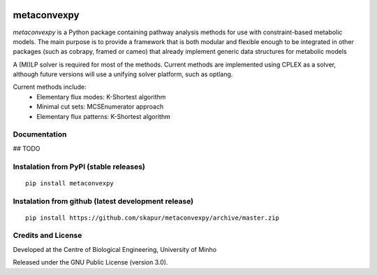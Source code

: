 |DOI| |License| |PyPI version| |Documentation Status|

metaconvexpy
============

*metaconvexpy* is a Python package containing pathway analysis methods
for use with constraint-based metabolic models. The main purpose is to
provide a framework that is both modular and flexible enough to be
integrated in other packages (such as cobrapy, framed or cameo) that
already implement generic data structures for metabolic models

A (MI)LP solver is required for most of the methods. Current methods are
implemented using CPLEX as a solver, although future versions will use
a unifying solver platform, such as optlang.

Current methods include:
   -  Elementary flux modes: K-Shortest algorithm
   -  Minimal cut sets: MCSEnumerator approach
   -  Elementary flux patterns: K-Shortest algorithm


Documentation
~~~~~~~~~~~~~

## TODO

Instalation from PyPI (stable releases)
~~~~~~~~~~~~~~~~~~~~~~~~~~~~~~~~~~~~~~~

::

    pip install metaconvexpy

Instalation from github (latest development release)
~~~~~~~~~~~~~~~~~~~~~~~~~~~~~~~~~~~~~~~~~~~~~~~~~~~~

::

    pip install https://github.com/skapur/metaconvexpy/archive/master.zip

Credits and License
~~~~~~~~~~~~~~~~~~~

Developed at the Centre of Biological Engineering, University of Minho

Released under the GNU Public License (version 3.0).

.. |DOI| image:: https://zenodo.org/badge/DOI/10.5281/zenodo.240430.svg
   :target: https://doi.org/10.5281/zenodo.240430
.. |License| image:: https://img.shields.io/badge/license-GPL%20v3.0-blue.svg
   :target: https://opensource.org/licenses/GPL-3.0
.. |PyPI version| image:: https://badge.fury.io/py/metaconvexpy.svg
   :target: https://badge.fury.io/py/metaconvexpy
.. |Documentation Status| image:: http://readthedocs.org/projects/framed/badge/?version=latest
   :target: http://framed.readthedocs.io/en/latest/?badge=latest
